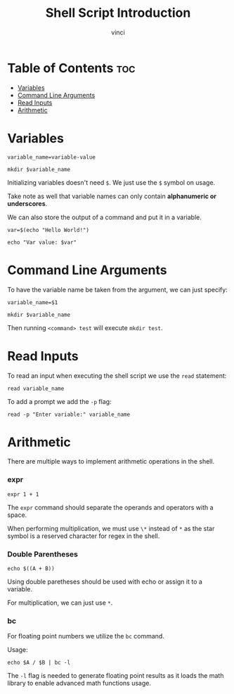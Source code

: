 #+TITLE: Shell Script Introduction
#+AUTHOR: vinci
#+OPTIONS: toc

* Table of Contents :toc:
- [[#variables][Variables]]
- [[#command-line-arguments][Command Line Arguments]]
- [[#read-inputs][Read Inputs]]
- [[#arithmetic][Arithmetic]]

* Variables
#+begin_src shell
  variable_name=variable-value

  mkdir $variable_name
#+end_src

Initializing variables doesn't need ~$~. We just use the ~$~ symbol on usage.

Take note as well that variable names can only contain *alphanumeric or underscores*.

We can also store the output of a command and put it in a variable.
#+begin_src shell
  var=$(echo "Hello World!")

  echo "Var value: $var"
#+end_src

* Command Line Arguments
To have the variable name be taken from the argument, we can just specify:
#+begin_src shell
  variable_name=$1

  mkdir $variable_name
#+end_src

Then running ~<command> test~ will execute ~mkdir test~.

* Read Inputs
To read an input when executing the shell script we use the ~read~ statement:
#+begin_src shell
  read variable_name
#+end_src

To add a prompt we add the ~-p~ flag:
#+begin_src shell
  read -p "Enter variable:" variable_name
#+end_src

* Arithmetic
There are multiple ways to implement arithmetic operations in the shell.

*** expr
#+begin_src shell
  expr 1 + 1
#+end_src

The ~expr~ command should separate the operands and operators with a space.

When performing multiplication, we must use ~\*~ instead of ~*~ as the star symbol is a reserved character for regex in the shell.

*** Double Parentheses
#+begin_src shell
  echo $((A + B))
#+end_src

Using double paretheses should be used with echo or assign it to a variable.

For multiplication, we can just use ~*~.

*** bc
For floating point numbers we utilize the ~bc~ command.

Usage:
#+begin_src shell
  echo $A / $B | bc -l
#+end_src

The ~-l~ flag is needed to generate floating point results as it loads the math library to enable advanced math functions usage.
